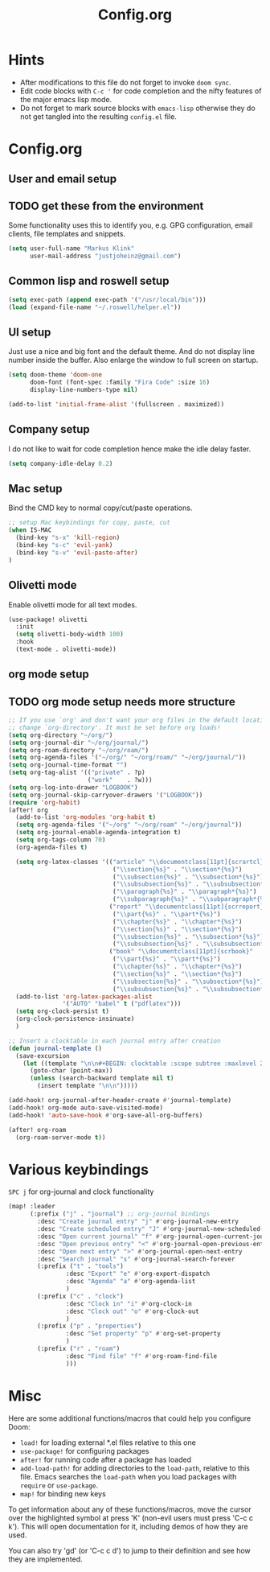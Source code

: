 #+title: Config.org
#+options: title:nil toc:nil
* Hints

- After modifications to this file do not forget to invoke =doom sync=.
- Edit code blocks with =C-c '= for code completion and the nifty features of the major emacs lisp mode.
- Do not forget to mark source blocks with =emacs-lisp= otherwise they do not get tangled into the resulting =config.el= file.

* Config.org

** User and email setup

** TODO get these from the environment

Some functionality uses this to identify you, e.g. GPG configuration, email
clients, file templates and snippets.

#+begin_src emacs-lisp
(setq user-full-name "Markus Klink"
      user-mail-address "justjoheinz@gmail.com")
#+end_src

** Common lisp and roswell setup

#+begin_src emacs-lisp
(setq exec-path (append exec-path '("/usr/local/bin")))
(load (expand-file-name "~/.roswell/helper.el"))
#+end_src

** UI setup

Just use a nice and big font and the default theme. And do not display line number inside the buffer. Also enlarge the window to full screen on startup.

#+begin_src emacs-lisp
(setq doom-theme 'doom-one
      doom-font (font-spec :family "Fira Code" :size 16)
      display-line-numbers-type nil)

(add-to-list 'initial-frame-alist '(fullscreen . maximized))
#+end_src

** Company setup

I do not like to wait for code completion hence make the idle delay faster.

#+begin_src emacs-lisp
(setq company-idle-delay 0.2)
#+end_src

** Mac setup

Bind the CMD key to normal copy/cut/paste operations.

#+begin_src emacs-lisp
;; setup Mac keybindings for copy, paste, cut
(when IS-MAC
  (bind-key "s-x" 'kill-region)
  (bind-key "s-c" 'evil-yank)
  (bind-key "s-v" 'evil-paste-after)
)
#+end_src

** Olivetti mode

Enable olivetti mode for all text modes.

#+begin_src emacs-lisp
(use-package! olivetti
  :init
  (setq olivetti-body-width 100)
  :hook
  (text-mode . olivetti-mode))
#+end_src

** org mode setup

** TODO org mode setup needs more structure
#+begin_src emacs-lisp
;; If you use `org' and don't want your org files in the default location below,
;; change `org-directory'. It must be set before org loads!
(setq org-directory "~/org/")
(setq org-journal-dir "~/org/journal/")
(setq org-roam-directory "~/org/roam/")
(setq org-agenda-files '("~/org/" "~/org/roam/" "~/org/journal/"))
(setq org-journal-time-format "")
(setq org-tag-alist '(("private" . ?p)
                      ("work"    . ?w)))
(setq org-log-into-drawer "LOGBOOK")
(setq org-journal-skip-carryover-drawers '("LOGBOOK"))
(require 'org-habit)
(after! org
  (add-to-list 'org-modules 'org-habit t)
  (setq org-agenda-files '("~/org" "~/org/roam" "~/org/journal"))
  (setq org-journal-enable-agenda-integration t)
  (setq org-tags-column 70)
  (org-agenda-files t)

  (setq org-latex-classes '(("article" "\\documentclass[11pt]{scrartcl}"
                             ("\\section{%s}" . "\\section*{%s}")
                             ("\\subsection{%s}" . "\\subsection*{%s}")
                             ("\\subsubsection{%s}" . "\\subsubsection*{%s}")
                             ("\\paragraph{%s}" . "\\paragraph*{%s}")
                             ("\\subparagraph{%s}" . "\\subparagraph*{%s}"))
                            ("report" "\\documentclass[11pt]{scrreport}"
                             ("\\part{%s}" . "\\part*{%s}")
                             ("\\chapter{%s}" . "\\chapter*{%s}")
                             ("\\section{%s}" . "\\section*{%s}")
                             ("\\subsection{%s}" . "\\subsection*{%s}")
                             ("\\subsubsection{%s}" . "\\subsubsection*{%s}"))
                            ("book" "\\documentclass[11pt]{scrbook}"
                             ("\\part{%s}" . "\\part*{%s}")
                             ("\\chapter{%s}" . "\\chapter*{%s}")
                             ("\\section{%s}" . "\\section*{%s}")
                             ("\\subsection{%s}" . "\\subsection*{%s}")
                             ("\\subsubsection{%s}" . "\\subsubsection*{%s}"))))
  (add-to-list 'org-latex-packages-alist
               '("AUTO" "babel" t ("pdflatex")))
  (setq org-clock-persist t)
  (org-clock-persistence-insinuate)
  )

;; Insert a clocktable in each journal entry after creation
(defun journal-template ()
  (save-excursion
    (let ((template "\n\n#+BEGIN: clocktable :scope subtree :maxlevel 2\n#+END:\n\n[[https://odoo.inoio.de/web?#page=0&limit=80&view_type=list&model=hr.analytic.timesheet&action=731][goto ODOO]]"))
      (goto-char (point-max))
      (unless (search-backward template nil t)
        (insert template "\n\n")))))

(add-hook! org-journal-after-header-create #'journal-template)
(add-hook! org-mode auto-save-visited-mode)
(add-hook! 'auto-save-hook #'org-save-all-org-buffers)

(after! org-roam
  (org-roam-server-mode t))
#+end_src

* Various keybindings

=SPC j= for org-journal and clock functionality

#+begin_src emacs-lisp
(map! :leader
      (:prefix ("j" . "journal") ;; org-journal bindings
        :desc "Create journal entry" "j" #'org-journal-new-entry
        :desc "Create scheduled entry" "J" #'org-journal-new-scheduled-entry
        :desc "Open current journal" "f" #'org-journal-open-current-journal-file
        :desc "Open previous entry" "<" #'org-journal-open-previous-entry
        :desc "Open next entry" ">" #'org-journal-open-next-entry
        :desc "Search journal" "s" #'org-journal-search-forever
        (:prefix ("t" . "tools")
                :desc "Export" "e" #'org-export-dispatch
                :desc "Agenda" "a" #'org-agenda-list
                )
        (:prefix ("c" . "clock")
                :desc "Clock in" "i" #'org-clock-in
                :desc "Clock out" "o" #'org-clock-out
                )
        (:prefix ("p" . "properties")
                :desc "Set property" "p" #'org-set-property
                )
        (:prefix ("r" . "roam")
                :desc "Find file" "f" #'org-roam-find-file
                )))
#+end_src

* Misc

Here are some additional functions/macros that could help you configure Doom:

- =load!= for loading external *.el files relative to this one
- =use-package!= for configuring packages
- =after!= for running code after a package has loaded
- =add-load-path!= for adding directories to the =load-path=, relative to
  this file. Emacs searches the =load-path= when you load packages with
   =require= or =use-package=.
- =map!= for binding new keys

To get information about any of these functions/macros, move the cursor over
the highlighted symbol at press 'K' (non-evil users must press 'C-c c k').
This will open documentation for it, including demos of how they are used.

You can also try 'gd' (or 'C-c c d') to jump to their definition and see how
they are implemented.
